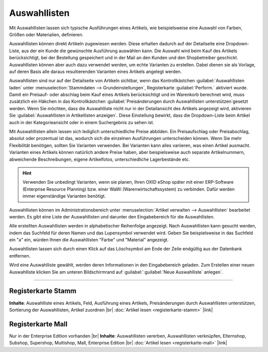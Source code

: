 ﻿Auswahllisten
=============
Mit Auswahllisten lassen sich typische Ausführungen eines Artikels, wie beispielsweise eine Auswahl von Farben, Größen oder Materialien, definieren.

Auswahllisten können direkt Artikeln zugewiesen werden. Diese erhalten dadurch auf der Detailseite eine Dropdown-Liste, aus der ein Kunde die gewünschte Ausführung auswählen kann. Die Auswahl wird beim Kauf des Artikels berücksichtigt, bei der Bestellung gespeichert und in der Mail an den Kunden und den Shopbetreiber geschickt. Auswahllisten können aber auch dazu verwendet werden, um echte Varianten zu erstellen. Dabei dienen sie als Vorlage, auf deren Basis alle daraus resultierenden Varianten eines Artikels angelegt werden.

Auswahllisten sind nur auf der Detailseite von Artikeln sichtbar, wenn das Kontrollkästchen :guilabel:`Auswahllisten laden` unter :menuselection:`Stammdaten --> Grundeinstellungen`, Registerkarte :guilabel:`Perform.` aktiviert wurde. Damit ein Preisauf- oder abschlag beim Kauf eines Artikels berücksichtigt und im Warenkorb berechnet wird, muss zusätzlich ein Häkchen in das Kontrollkästchen :guilabel:`Preisänderungen durch Auswahllisten unterstützen`\gesetzt werden. Wenn Sie möchten, dass die Auswahlliste nicht nur in der Detailansicht des Artikels angezeigt wird, aktivieren Sie :guilabel:`Auswahllisten in Artikellisten anzeigen`. Diese Einstellung bewirkt, dass die Dropdown-Liste beim Artikel auch in der Kategorieansicht oder in einem Suchergebnis zu sehen ist.

.. image:: ../../media/screenshots-de/oxbafi01.png
   :alt: Auswahllisten
   :class: with-shadow
   :height: 529
   :width: 650

Mit Auswahllisten allein lassen sich lediglich unterschiedliche Preise abbilden. Ein Preisaufschlag oder Preisabschlag, absolut oder prozentual ist das, wodurch sich die einzelnen Ausführungen unterscheiden können. Wenn Sie mehr Flexibilität benötigen, sollten Sie Varianten verwenden. Bei Varianten kann alles variieren, was einen Artikel ausmacht. Varianten eines Artikels können natürlich andere Preise haben, aber beispielsweise auch separate Artikelnummern, abweichende Beschreibungen, eigene Artikelfotos, unterschiedliche Lagerbestände etc.

.. hint:: Verwenden Sie unbedingt Varianten, wenn sie planen, Ihren OXID eShop später mit einer ERP-Software (Enterprise Resource Planning) bzw. einer WaWi (Warenwirtschaftssystem) zu verbinden. Dafür werden immer eigenständige Varianten benötigt.

Auswahllisten können im Administrationsbereich unter :menuselection:`Artikel verwalten --> Auswahllisten` bearbeitet werden. Es gibt eine Liste der Auswahllisten und darunter den Eingabebereich für die Auswahllisten.

Alle erstellten Auswahllisten werden in alphabetischer Reihenfolge angezeigt. Nach Auswahllisten kann gesucht werden, indem das Suchfeld für deren Namen und das Lupensymbol verwendet wird. Geben Sie beispielsweise in das Suchfeld ein \"a\" ein, würden Ihnen die Auswahllisten \"Farbe\" und \"Material\" angezeigt.

Auswahllisten lassen sich durch einen Klick auf das Löschsymbol am Ende der Zeile endgültig aus der Datenbank entfernen.

Wird eine Auswahlliste gewählt, werden deren Informationen in den Eingabebereich geladen. Zum Erstellen einer neuen Auswahlliste klicken Sie am unteren Bildschirmrand auf :guilabel:`:guilabel:`Neue Auswahlliste` anlegen`.

-----------------------------------------------------------------------------------------

Registerkarte Stamm
-------------------
**Inhalte**: Auswahlliste eines Artikels, Feld, Ausführung eines Artikels, Preisänderungen durch Auswahllisten unterstützen, Sortierung der Auswahllisten, Artikel zuordnen |br|
:doc:`Artikel lesen <registerkarte-stamm>` |link|

Registerkarte Mall
------------------
Nur in der Enterprise Edition vorhanden |br|
**Inhalte**: Auswahllisten vererben, Auswahllisten verknüpfen, Elternshop, Subshop, Supershop, Multishop, Mall, Enterprise Edition |br|
:doc:`Artikel lesen <registerkarte-mall>` |link|

.. seealso:: :doc:`Artikel <../artikel/artikel>` | :doc:`Artikel - Registerkarten Auswahl <../artikel/registerkarte-auswahl>` | :doc:`Artikel - Registerkarte Varianten <../artikel/registerkarte-varianten>`

.. Intern: oxbafi, Status: